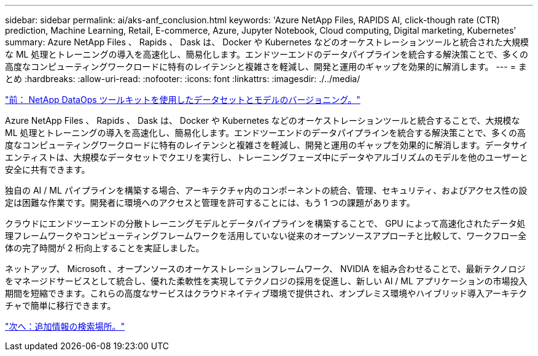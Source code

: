 ---
sidebar: sidebar 
permalink: ai/aks-anf_conclusion.html 
keywords: 'Azure NetApp Files, RAPIDS AI, click-though rate (CTR) prediction, Machine Learning, Retail, E-commerce, Azure, Jupyter Notebook, Cloud computing, Digital marketing, Kubernetes' 
summary: Azure NetApp Files 、 Rapids 、 Dask は、 Docker や Kubernetes などのオーケストレーションツールと統合された大規模な ML 処理とトレーニングの導入を高速化し、簡易化します。エンドツーエンドのデータパイプラインを統合する解決策ことで、多くの高度なコンピューティングワークロードに特有のレイテンシと複雑さを軽減し、開発と運用のギャップを効果的に解消します。 
---
= まとめ
:hardbreaks:
:allow-uri-read: 
:nofooter: 
:icons: font
:linkattrs: 
:imagesdir: ./../media/


link:aks-anf_dataset_and_model_versioning_using_netapp_dataops_toolkit.html["前： NetApp DataOps ツールキットを使用したデータセットとモデルのバージョニング。"]

[role="lead"]
Azure NetApp Files 、 Rapids 、 Dask は、 Docker や Kubernetes などのオーケストレーションツールと統合することで、大規模な ML 処理とトレーニングの導入を高速化し、簡易化します。エンドツーエンドのデータパイプラインを統合する解決策ことで、多くの高度なコンピューティングワークロードに特有のレイテンシと複雑さを軽減し、開発と運用のギャップを効果的に解消します。データサイエンティストは、大規模なデータセットでクエリを実行し、トレーニングフェーズ中にデータやアルゴリズムのモデルを他のユーザーと安全に共有できます。

独自の AI / ML パイプラインを構築する場合、アーキテクチャ内のコンポーネントの統合、管理、セキュリティ、およびアクセス性の設定は困難な作業です。開発者に環境へのアクセスと管理を許可することには、もう 1 つの課題があります。

クラウドにエンドツーエンドの分散トレーニングモデルとデータパイプラインを構築することで、 GPU によって高速化されたデータ処理フレームワークやコンピューティングフレームワークを活用していない従来のオープンソースアプローチと比較して、ワークフロー全体の完了時間が 2 桁向上することを実証しました。

ネットアップ、 Microsoft 、オープンソースのオーケストレーションフレームワーク、 NVIDIA を組み合わせることで、最新テクノロジをマネージドサービスとして統合し、優れた柔軟性を実現してテクノロジの採用を促進し、新しい AI / ML アプリケーションの市場投入期間を短縮できます。これらの高度なサービスはクラウドネイティブ環境で提供され、オンプレミス環境やハイブリッド導入アーキテクチャで簡単に移行できます。

link:aks-anf_where_to_find_additional_information.html["次へ：追加情報の検索場所。"]
